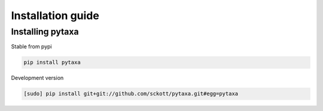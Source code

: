 .. _intro-install:

==================
Installation guide
==================

Installing pytaxa
=================

Stable from pypi

.. code-block:: console

    pip install pytaxa

Development version

.. code-block:: console

    [sudo] pip install git+git://github.com/sckott/pytaxa.git#egg=pytaxa
